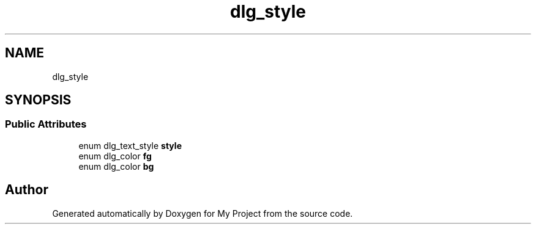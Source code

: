 .TH "dlg_style" 3 "Wed Feb 1 2023" "Version Version 0.0" "My Project" \" -*- nroff -*-
.ad l
.nh
.SH NAME
dlg_style
.SH SYNOPSIS
.br
.PP
.SS "Public Attributes"

.in +1c
.ti -1c
.RI "enum dlg_text_style \fBstyle\fP"
.br
.ti -1c
.RI "enum dlg_color \fBfg\fP"
.br
.ti -1c
.RI "enum dlg_color \fBbg\fP"
.br
.in -1c

.SH "Author"
.PP 
Generated automatically by Doxygen for My Project from the source code\&.
